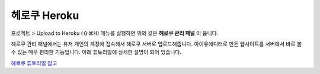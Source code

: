 .. _헤로쿠 튜토리얼 참고 : http://tutorial.iueditor.org/tuto02-magazine-part3.html

헤로쿠 Heroku
============


.. image:: resource/iu_manual_advanced_heroku.png

프로젝트 > Upload to Heroku (⇧⌘H) 메뉴를 실행하면 위와 같은 **헤로쿠 관리 패널** 이 뜹니다. 

헤로쿠 관리 패널에서는 유저 개인의 계정에 접속해서 헤로쿠 서버로 업로드해줍니다. 아이유에디터로 만든 웹사이트를 서버에서 바로 볼 수 있는 매우 편리한 기능입니다. 아래 튜토리얼에 상세한 설명이 되어 있습니다.

`헤로쿠 튜토리얼 참고`_




